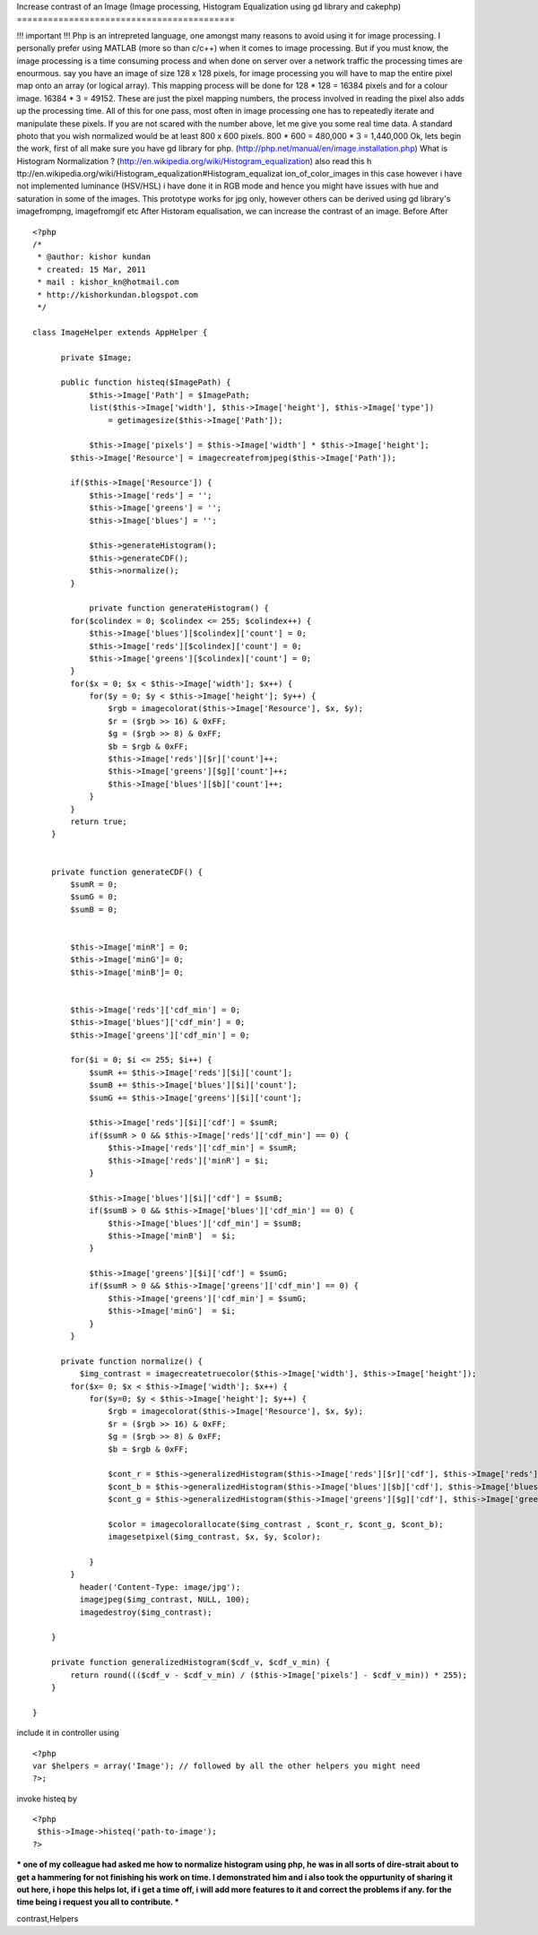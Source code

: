 Increase contrast of an Image (Image processing, Histogram
Equalization using gd library and cakephp)
==========================================

!!! important !!! Php is an intrepreted language, one amongst many
reasons to avoid using it for image processing. I personally prefer
using MATLAB (more so than c/c++) when it comes to image processing.
But if you must know, the image processing is a time consuming process
and when done on server over a network traffic the processing times
are enourmous. say you have an image of size 128 x 128 pixels, for
image processing you will have to map the entire pixel map onto an
array (or logical array). This mapping process will be done for 128 *
128 = 16384 pixels and for a colour image. 16384 * 3 = 49152. These
are just the pixel mapping numbers, the process involved in reading
the pixel also adds up the processing time. All of this for one pass,
most often in image processing one has to repeatedly iterate and
manipulate these pixels. If you are not scared with the number above,
let me give you some real time data. A standard photo that you wish
normalized would be at least 800 x 600 pixels. 800 * 600 = 480,000 * 3
= 1,440,000 Ok, lets begin the work, first of all make sure you have
gd library for php. (http://php.net/manual/en/image.installation.php)
What is Histogram Normalization ?
(http://en.wikipedia.org/wiki/Histogram_equalization) also read this h
ttp://en.wikipedia.org/wiki/Histogram_equalization#Histogram_equalizat
ion_of_color_images in this case however i have not implemented
luminance (HSV/HSL) i have done it in RGB mode and hence you might
have issues with hue and saturation in some of the images. This
prototype works for jpg only, however others can be derived using gd
library's imagefrompng, imagefromgif etc After Historam equalisation,
we can increase the contrast of an image. Before
After

::

    
    <?php
    /*
     * @author: kishor kundan
     * created: 15 Mar, 2011
     * mail : kishor_kn@hotmail.com
     * http://kishorkundan.blogspot.com 
     */
    
    class ImageHelper extends AppHelper {
         
          private $Image;
    
          public function histeq($ImagePath) {
                $this->Image['Path'] = $ImagePath;
                list($this->Image['width'], $this->Image['height'], $this->Image['type'])
                    = getimagesize($this->Image['Path']);
            
                $this->Image['pixels'] = $this->Image['width'] * $this->Image['height'];
            $this->Image['Resource'] = imagecreatefromjpeg($this->Image['Path']);
           
            if($this->Image['Resource']) {
                $this->Image['reds'] = '';
                $this->Image['greens'] = '';
                $this->Image['blues'] = '';
    
                $this->generateHistogram();
                $this->generateCDF();
                $this->normalize();
            }
    
                private function generateHistogram() {
            for($colindex = 0; $colindex <= 255; $colindex++) {
                $this->Image['blues'][$colindex]['count'] = 0;
                $this->Image['reds'][$colindex]['count'] = 0;
                $this->Image['greens'][$colindex]['count'] = 0;
            }
            for($x = 0; $x < $this->Image['width']; $x++) {
                for($y = 0; $y < $this->Image['height']; $y++) {
                    $rgb = imagecolorat($this->Image['Resource'], $x, $y);
                    $r = ($rgb >> 16) & 0xFF;
                    $g = ($rgb >> 8) & 0xFF;
                    $b = $rgb & 0xFF;
                    $this->Image['reds'][$r]['count']++;
                    $this->Image['greens'][$g]['count']++;
                    $this->Image['blues'][$b]['count']++;
                }
            }
            return true;
        }
    
    
        private function generateCDF() {
            $sumR = 0;
            $sumG = 0;
            $sumB = 0;
    
    
            $this->Image['minR'] = 0;
            $this->Image['minG']= 0;
            $this->Image['minB']= 0;
    
            
            $this->Image['reds']['cdf_min'] = 0;
            $this->Image['blues']['cdf_min'] = 0;
            $this->Image['greens']['cdf_min'] = 0;
            
            for($i = 0; $i <= 255; $i++) {
                $sumR += $this->Image['reds'][$i]['count'];
                $sumB += $this->Image['blues'][$i]['count'];
                $sumG += $this->Image['greens'][$i]['count'];
    
                $this->Image['reds'][$i]['cdf'] = $sumR;
                if($sumR > 0 && $this->Image['reds']['cdf_min'] == 0) {
                    $this->Image['reds']['cdf_min'] = $sumR;
                    $this->Image['reds']['minR'] = $i;
                }
                
                $this->Image['blues'][$i]['cdf'] = $sumB;
                if($sumB > 0 && $this->Image['blues']['cdf_min'] == 0) {
                    $this->Image['blues']['cdf_min'] = $sumB;
                    $this->Image['minB']  = $i;
                }
    
                $this->Image['greens'][$i]['cdf'] = $sumG;
                if($sumR > 0 && $this->Image['greens']['cdf_min'] == 0) {
                    $this->Image['greens']['cdf_min'] = $sumG;
                    $this->Image['minG']  = $i;
                }
            }
    
          private function normalize() {
              $img_contrast = imagecreatetruecolor($this->Image['width'], $this->Image['height']);
            for($x= 0; $x < $this->Image['width']; $x++) {
                for($y=0; $y < $this->Image['height']; $y++) {
                    $rgb = imagecolorat($this->Image['Resource'], $x, $y);
                    $r = ($rgb >> 16) & 0xFF;
                    $g = ($rgb >> 8) & 0xFF;
                    $b = $rgb & 0xFF;
    
                    $cont_r = $this->generalizedHistogram($this->Image['reds'][$r]['cdf'], $this->Image['reds']['cdf_min']);
                    $cont_b = $this->generalizedHistogram($this->Image['blues'][$b]['cdf'], $this->Image['blues']['cdf_min']);
                    $cont_g = $this->generalizedHistogram($this->Image['greens'][$g]['cdf'], $this->Image['greens']['cdf_min']);
    
                    $color = imagecolorallocate($img_contrast , $cont_r, $cont_g, $cont_b);
                    imagesetpixel($img_contrast, $x, $y, $color);
    
                }
            }
              header('Content-Type: image/jpg');
              imagejpeg($img_contrast, NULL, 100);
              imagedestroy($img_contrast);
           
        }
    
        private function generalizedHistogram($cdf_v, $cdf_v_min) {
            return round((($cdf_v - $cdf_v_min) / ($this->Image['pixels'] - $cdf_v_min)) * 255);
        }
    
    }

include it in controller using

::

    
    <?php
    var $helpers = array('Image'); // followed by all the other helpers you might need
    ?>;

invoke histeq by

::

    
    <?php
     $this->Image->histeq('path-to-image');
    ?>

*** one of my colleague had asked me how to normalize histogram using
php, he was in all sorts of dire-strait about to get a hammering for
not finishing his work on time. I demonstrated him and i also took the
oppurtunity of sharing it out here, i hope this helps lot, if i get a
time off, i will add more features to it and correct the problems if
any. for the time being i request you all to contribute. ***



.. author:: kishorkundan
.. categories:: articles, helpers
.. tags:: image processing,gd library,histogram equalization,enhance
contrast,Helpers

